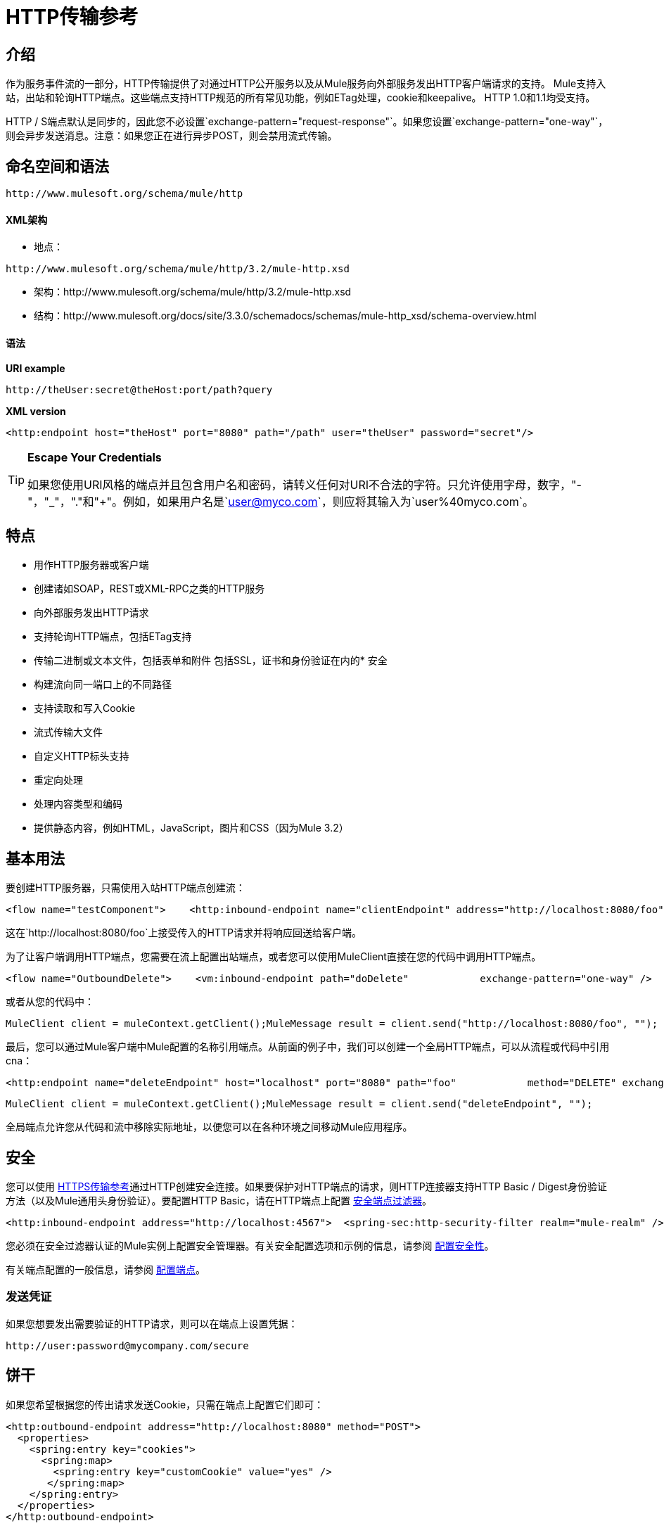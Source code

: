=  HTTP传输参考

== 介绍

作为服务事件流的一部分，HTTP传输提供了对通过HTTP公开服务以及从Mule服务向外部服务发出HTTP客户端请求的支持。 Mule支持入站，出站和轮询HTTP端点。这些端点支持HTTP规范的所有常见功能，例如ETag处理，cookie和keepalive。 HTTP 1.0和1.1均受支持。

HTTP / S端点默认是同步的，因此您不必设置`exchange-pattern="request-response"`。如果您设置`exchange-pattern="one-way"`，则会异步发送消息。注意：如果您正在进行异步POST，则会禁用流式传输。

== 命名空间和语法

[source, code, linenums]
----
http://www.mulesoft.org/schema/mule/http
----

====  XML架构

* 地点：

[source, code, linenums]
----
http://www.mulesoft.org/schema/mule/http/3.2/mule-http.xsd
----
* 架构：http://www.mulesoft.org/schema/mule/http/3.2/mule-http.xsd
* 结构：http://www.mulesoft.org/docs/site/3.3.0/schemadocs/schemas/mule-http_xsd/schema-overview.html

==== 语法

*URI example*

[source]
----
http://theUser:secret@theHost:port/path?query
----

*XML version*

[source, xml]
----
<http:endpoint host="theHost" port="8080" path="/path" user="theUser" password="secret"/>
----

[TIP]
====
*Escape Your Credentials*

如果您使用URI风格的端点并且包含用户名和密码，请转义任何对URI不合法的字符。只允许使用字母，数字，"-"，"_"，"."和"+"。例如，如果用户名是`user@myco.com`，则应将其输入为`user%40myco.com`。
====

== 特点

* 用作HTTP服务器或客户端
* 创建诸如SOAP，REST或XML-RPC之类的HTTP服务
* 向外部服务发出HTTP请求
* 支持轮询HTTP端点，包括ETag支持
* 传输二进制或文本文件，包括表单和附件
包括SSL，证书和身份验证在内的* 安全
* 构建流向同一端口上的不同路径
* 支持读取和写入Cookie
* 流式传输大文件
* 自定义HTTP标头支持
* 重定向处理
* 处理内容类型和编码
* 提供静态内容，例如HTML，JavaScript，图片和CSS（因为Mule 3.2）

== 基本用法

要创建HTTP服务器，只需使用入站HTTP端点创建流：

[source, xml, linenums]
----
<flow name="testComponent">    <http:inbound-endpoint name="clientEndpoint" address="http://localhost:8080/foo"/>    <echo-component/></flow>
----

这在`http://localhost:8080/foo`上接受传入的HTTP请求并将响应回送给客户端。

为了让客户端调用HTTP端点，您需要在流上配置出站端点，或者您可以使用MuleClient直接在您的代码中调用HTTP端点。

[source, xml, linenums]
----
<flow name="OutboundDelete">    <vm:inbound-endpoint path="doDelete"            exchange-pattern="one-way" />    <http:outbound-endpoint host="localhost" port="8080" path="foo"            method="DELETE" exchange-pattern="one-way" />    </flow>
----

或者从您的代码中：

[source, code, linenums]
----
MuleClient client = muleContext.getClient();MuleMessage result = client.send("http://localhost:8080/foo", "");
----

最后，您可以通过Mule客户端中Mule配置的名称引用端点。从前面的例子中，我们可以创建一个全局HTTP端点，可以从流程或代码中引用cna：

[source, xml, linenums]
----
<http:endpoint name="deleteEndpoint" host="localhost" port="8080" path="foo"            method="DELETE" exchange-pattern="one-way" /><flow name="OutboundDelete">    <vm:inbound-endpoint path="doDelete" exchange-pattern="one-way" />    <http:outbound-endpoint ref="deleteEndpoint"/></flow>
----

[source, code, linenums]
----
MuleClient client = muleContext.getClient();MuleMessage result = client.send("deleteEndpoint", "");
----

全局端点允许您从代码和流中移除实际地址，以便您可以在各种环境之间移动Mule应用程序。

== 安全

您可以使用 link:/mule-user-guide/v/3.2/https-transport-reference[HTTPS传输参考]通过HTTP创建安全连接。如果要保护对HTTP端点的请求，则HTTP连接器支持HTTP Basic / Digest身份验证方法（以及Mule通用头身份验证）。要配置HTTP Basic，请在HTTP端点上配置 link:/mule-user-guide/v/3.2/configuring-security[安全端点过滤器]。

[source, xml, linenums]
----
<http:inbound-endpoint address="http://localhost:4567">  <spring-sec:http-security-filter realm="mule-realm" /> </http:inbound-endpoint>
----

您必须在安全过滤器认证的Mule实例上配置安全管理器。有关安全配置选项和示例的信息，请参阅 link:/mule-user-guide/v/3.2/configuring-security[配置安全性]。

有关端点配置的一般信息，请参阅 link:/mule-user-guide/v/3.2/configuring-endpoints[配置端点]。

=== 发送凭证

如果您想要发出需要验证的HTTP请求，则可以在端点上设置凭据：

[source, code, linenums]
----
http://user:password@mycompany.com/secure
----

== 饼干

如果您希望根据您的传出请求发送Cookie，只需在端点上配置它们即可：

[source, xml, linenums]
----
<http:outbound-endpoint address="http://localhost:8080" method="POST">
  <properties>
    <spring:entry key="cookies">
      <spring:map>
        <spring:entry key="customCookie" value="yes" />
       </spring:map>
    </spring:entry>
  </properties>
</http:outbound-endpoint>
----

== 轮询HTTP服务

HTTP传输支持轮询HTTP URL，这对于从更改的页面获取定期数据或调用REST服务（例如轮询 http://aws.amazon.com/sqs/[亚马逊队列]）非常有用。

要配置HTTP轮询接收器，请在Mule配置中包含HTTP轮询连接器配置：

[source, xml, linenums]
----
<http:polling-connector name="PollingHttpConnector" pollingFrequency="30000" reuseAddress="true" />
----

要在端点中使用连接器，请使用：

[source, xml, linenums]
----
<http:inbound-endpoint user="marie" password="marie" host="localhost" port="61205"            connector-ref="PollingHttpConnector" />
----

== 处理HTTP内容类型和编码

=== 发送

发送POST请求主体作为客户端时以及在返回响应主体时适用以下行为：

对于String，char []，Reader或类似的字符：

* 如果端点具有明确的编码设置，请使用该设置
* 否则，从消息的属性`Content-Type`
* 如果没有设置这些，请使用Mule Context的配置默认值。
* 对于`Content-Type`，将消息的属性`Content-Type`发送给实际的编码集。

对于二进制内容，编码不相关。 `Content-Type`设置如下：

* 如果在消息上设置了`Content-Type`属性，请发送该消息。
* 如果邮件中没有设置为`Content-Type`，则发送"application/octet-stream"。

=== 接收

当收到HTTP响应时，MuleMessage的负载是HTTP响应的InputStream。

== 包含自定义标题属性

当创建一个新的HTTP客户端请求时，Mule会过滤掉任何现有的HTTP请求头，因为它们通常来自先前的请求。例如，如果您有一个代理另一个HTTP端点的HTTP端点，则不希望将第一个HTTP请求的`Content-Type`标题属性复制到第二个请求。

如果您确实需要包含HTTP标头，则可以将其指定为出站端点上的属性，如下所示：

[source, xml, linenums]
----
<http:outbound-endpoint address="http://localhost:9002/events"                         connector-ref="HttpConnector" contentType="image/png">    <property key="Accept" value="*.*"/></http:outbound-endpoint>
----

或使用Message Properties Transformer，如下所示：

[source, xml, linenums]
----
<message-properties-transformer scope="outbound">
    <add-message-property key="Accept" value="*.*"/></message-properties-transformer>
<http:outbound-endpoint address="http://localhost:9002/events"                         connector-ref="HttpConnector" contentType="image/png"/>
----

== 从请求中构建目标网址

HTTP请求URL在Mule标题中可用。您可以使用标题表达式评估程序`#[header:http.request]`来访问它。例如，如果您想要将请求重定向到基于过滤器的其他服务器，则可以构建目标URL，如下所示：

[source, xml]
----
<{{0}}" />
----

== 处理重定向

要重定向HTTP客户端，您必须在端点上设置两个属性。首先，将`http.status`属性设置为'307'，它指示客户端资源已被临时重定向。或者，您可以将该属性设置为“301”以获得永久重定向。其次，设置`Location`属性，该属性指定您要重定向客户端的位置。

[TIP]
有关状态代码的详细信息，请参阅HTTP协议规范，网址为http://www.w3.org/Protocols/rfc2616/rfc2616-sec10.html。

以下是一个监听本地地址http：// localhost：8080 / mine的服务示例，并使用重定向代码发送响应，指示客户端转到http://mulesoft.org/。

[source, xml, linenums]
----
<http:inbound-endpoint address="http://localhost:8080/mine" exchange-pattern="request-response">
  <property key="http.status" value="307"/>
  <property key="Location" value="http://mulesoft.org/"/>
</http:inbound-endpoint>
----

注意：您必须将`exchange-pattern`属性设置为`request-response`。否则，当请求被放置在内部队列中时，响应立即返回。

要在发出HTTP呼叫时遵循重定向，请使用`followRedirect`属性：

[source, xml, linenums]
----
<http:outbound-endpoint address="http://com.foo/bar" method="GET" exchange-pattern="request-response" followRedirects="true"/>
----

== 获取POST正文参数的哈希映射

您可以在入站端点上使用自定义转换器 link:http://www.mulesoft.org/docs/site/current/apidocs/org/mule/transport/http/transformers/HttpRequestBodyToParamMap.html[HttpRequestBodyToParamMap]，将消息属性作为名称 - 值对的哈希映射返回。此变换器使用`application/x-www-form-urlencoded`内容类型处理GET和POST。

例如：

[source, xml, linenums]
----
<http:inbound-endpoint ...>  <http:body-to-parameter-map-transformer /></http:inbound-endpoint>
----

== 处理GET查询参数

发布到HTTP入站端点的GET参数在原始形式的Mule消息的有效载荷中自动可用，并且查询参数也被传递并存储为Mule消息的入站作用域标头。

例如，以下流程会创建一个简单的HTTP服务器：

[source, xml, linenums]
----
<flow name="flows1Flow1">
    <http:inbound-endpoint host="localhost" port="8081"  encoding="UTF-8"/>
    <logger message="#[groovy:return message.toString();]" level="INFO"/>
</flow>
----

使用URL从浏览器发出请求：

[source]
----
http://localhost:8081/echo?reverb=4&flange=2
----

导致消息`/echo?reverb=4&flange=2`的消息有效负载和消息`reverb=4`和`flange=2`上的两个额外入站标头。

然后可以使用表达式来访问这些标题，即＃[header：INBOUND：reverb]，它可以被过滤器和路由器使用，或者注入到你的代码中。

== 提供静态内容

HTTP连接器可用作Web服务器来传递静态内容，如图像，HTML，JavaScript，CSS文件等。为了实现这一点，请使用HTTP静态资源处理程序配置流程：

[source, xml, linenums]
----
<flow name="main-http">
    <http:inbound-endpoint address="http://localhost:8080/static"/>
    <http:static-resource-handler resourceBase="${app.home}/docroot" defaultFile="index.html"/>
</flow>
----

这里的重要属性是`resourceBase`，因为它定义了在本地系统上从哪个文件提供服务。通常，这应该设置为`${app.home}/docroot`，但它可以指向任何完全限定的位置。

默认文件允许您指定要加载的默认资源，如果没有指定。如果未设置，则默认值为`index.html`。

[TIP]
在开发您的Mule应用程序时，`docroot`目录应位于`<project.home>/src/main/app/docroot`处。

=== 内容类型处理

`static-resource-handler`使用与JDK相同的MIME类型映射系统，如果您需要将自己的MIME类型添加到文件扩展名映射中，则需要将以下文件添加到应用程序`<project home>/src/main/resources/META-INF/mime.types`。内容类似于：

[source, code, linenums]
----
image/png                   pngtext/plain                  txt cgi java
----

这将MIME类型映射到一个或多个文件扩展名。

== 示例

以下提供了一些常用的用法示例，可帮助您了解如何使用HTTP和Mule。

[tabs]
------
[tab,title="Mule Flow"]
....

*Polling HTTP*

[source, xml, linenums]
----
<?xml version="1.0" encoding="UTF-8"?>
<mule xmlns="http://www.mulesoft.org/schema/mule/core" xmlns:xsi="http://www.w3.org/2001/XMLSchema-instance"
    xmlns:http="http://www.mulesoft.org/schema/mule/http" xmlns:vm="http://www.mulesoft.org/schema/mule/vm"    xmlns:test="http://www.mulesoft.org/schema/mule/test"
    xsi:schemaLocation="
       http://www.mulesoft.org/schema/mule/test http://www.mulesoft.org/schema/mule/test/3.2/mule-test.xsd       http://www.mulesoft.org/schema/mule/core http://www.mulesoft.org/schema/mule/core/3.2/mule.xsd       http://www.mulesoft.org/schema/mule/vm http://www.mulesoft.org/schema/mule/vm/3.2/mule-vm.xsd       http://www.mulesoft.org/schema/mule/http http://www.mulesoft.org/schema/mule/http/3.2/mule-http.xsd">
    <!-- We are using two different types of HTTP connector so we must declare them both in the config -->
    <http:polling-connector name="PollingHttpConnector" pollingFrequency="30000" reuseAddress="true" />    <http:connector name="HttpConnector" />
    <flow name="polling">
        <http:inbound-endpoint host="localhost" port="8080" connector-ref="PollingHttpConnector" exchange-pattern="one-way">
            <property key="Accept" value="application/xml" />
        </http:inbound-endpoint>
        <vm:outbound-endpoint path="toclient" exchange-pattern="one-way" />
    </flow>
    <flow name="polled">
        <inbound-endpoint address="http://localhost:8080" connector-ref="HttpConnector" />        <test:component>
            <test:return-data>foo</test:return-data>
        </test:component>
    </flow>
</mule>
----

....
[tab,title="Mule Service"]
....

*Polling HTTP*

[source, xml, linenums]
----
<?xml version="1.0" encoding="UTF-8"?>
<mule xmlns="http://www.mulesoft.org/schema/mule/core"      xmlns:xsi="http://www.w3.org/2001/XMLSchema-instance"      xmlns:spring="http://www.springframework.org/schema/beans"      xmlns:http="http://www.mulesoft.org/schema/mule/http"      xmlns:vm="http://www.mulesoft.org/schema/mule/vm"      xmlns:test="http://www.mulesoft.org/schema/mule/test"      xsi:schemaLocation="       http://www.mulesoft.org/schema/mule/test http://www.mulesoft.org/schema/mule/test/3.2/mule-test.xsd       http://www.springframework.org/schema/beans http://www.springframework.org/schema/beans/spring-beans-3.0.xsd       http://www.mulesoft.org/schema/mule/core http://www.mulesoft.org/schema/mule/core/3.2/mule.xsd       http://www.mulesoft.org/schema/mule/vm http://www.mulesoft.org/schema/mule/vm/3.2/mule-vm.xsd       http://www.mulesoft.org/schema/mule/http http://www.mulesoft.org/schema/mule/http/3.2/mule-http.xsd">    <http:polling-connector name="PollingHttpConnector" pollingFrequency="30000" reuseAddress="true"/>    <http:connector name="HttpConnector"/>
    <vm:connector name="vmQueue"/>
    <model name="http polling test model">
        <service name="polling">
            <inbound>
                <http:inbound-endpoint host="localhost" port="8080"                          connector-ref="PollingHttpConnector" exchange-pattern="one-way">
                    <property key="Accept" value="application/xml"/>
                </http:inbound-endpoint>
            </inbound>
            <test:component/>
            <outbound>
                <pass-through-router>
                    <outbound-endpoint address="vm://toclient" exchange-pattern="one-way"/>
                </pass-through-router>
            </outbound>
        </service>
        <service name="polled">
            <inbound>
                <inbound-endpoint address="http://localhost:8080"                                  connector-ref="HttpConnector"/>
            </inbound>
            <test:component>
                <test:return-data>foo</test:return-data>
            </test:component>
        </service>
    </model>
</mule>
----

....
------

[tabs]
------
[tab,title="Mule Flow"]
....

*WebServer - Static Content*

[source, xml, linenums]
----
<?xml version="1.0" encoding="UTF-8"?>
<mule xmlns="http://www.mulesoft.org/schema/mule/core"      xmlns:xsi="http://www.w3.org/2001/XMLSchema-instance"      xmlns:http="http://www.mulesoft.org/schema/mule/http"
      xsi:schemaLocation="http://www.mulesoft.org/schema/mule/core http://www.mulesoft.org/schema/mule/core/3.2/mule.xsd
      http://www.mulesoft.org/schema/mule/http
      http://www.mulesoft.org/schema/mule/http/3.2/mule-http.xsd">
    <flow name="httpWebServer">
        <http:inbound-endpoint address="http://localhost:8080/static"/>
        <http:static-resource-handler resourceBase="${app.home}/docroot"                defaultFile="index.html"/>
    </flow>
</mule>
----

....
------

[tabs]
------
[tab,title="Mule Flow"]
....

*Setting Cookies on a Request*

[source, xml, linenums]
----
<mule xmlns="{{0}}"/>                    </spring:map>                </spring:entry>            </properties>        </http:outbound-endpoint>    </flow></mule>
----

....
[tab,title="Mule Service"]
....

*Setting Cookies on a Request*

[source, xml, linenums]
----
<mule xmlns="{{0}}"/>                                </spring:map>                            </spring:entry>                        </properties>                    </http:outbound-endpoint>                </pass-through-router>            </outbound>        </service>    </model></mule>
----
....
------

== 配置参考

== 连接器

允许Mule通过HTTP进行通信。 HTTP规范的所有部分都由Mule覆盖，所以您可以期待ETags以及保持活跃的语义和cookie。

<connector...>的{​​{0}}属性

[%header,cols="10,10,10,10,60"]
|===
| {名称{1}}输入 |必 |缺省 |说明
| cookieSpec  |枚举 |否 |   |启用cookie时此连接器使用的cookie规范。
| proxyHostname  |字符串 |否 |   |代理主机名或地址。
| proxyPassword  |字符串 |否 |   |用于代理访问的密码。
| proxyPort  |端口号 |否 |   |代理端口号。
|代理用户名 |字符串 |否 |   |用于代理访问的用户名。
| proxyNtlmAuthentication  |布尔值 |否 |   |代理身份验证方案是否为NTLM。该属性是必需的，以便在该方案下使用正确的凭证。默认为false
| enableCookies  |布尔值 |否 |   |是否支持cookies。
|===

<connector...>的{​​{0}}子元素

[%header,cols="3*",width=10%]
|===
| {名称{1}}基数 |说明
|===

该连接器还接受来自TCP连接器的所有属性。

例如：

[source, xml, linenums]
----
<mule xmlns="http://www.mulesoft.org/schema/mule/core"       xmlns:xsi="http://www.w3.org/2001/XMLSchema-instance"       xmlns:spring="http://www.springframework.org/schema/beans"       xmlns:http="http://www.mulesoft.org/schema/mule/http"    xsi:schemaLocation="       http://www.springframework.org/schema/beans http://www.springframework.org/schema/beans/spring-beans-3.0.xsd       http://www.mulesoft.org/schema/mule/core http://www.mulesoft.org/schema/mule/core/3.2/mule.xsd       http://www.mulesoft.org/schema/mule/http http://www.mulesoft.org/schema/mule/http/3.2/mule-http.xsd">    <http:connector name="HttpConnector" enableCookies="true" keepAlive="true"/>...</mule>
----

== 轮询连接器

允许Mule轮询外部HTTP服务器并从结果中生成事件。这对于只提供Web服务很有用。

<polling-connector...>的{​​{0}}属性

[%header,cols="10,10,10,10,60"]
|===
| {名称{1}}输入 |必 |缺省 |说明
| cookieSpec  |枚举 |否 |   |启用cookie时此连接器使用的cookie规范。
| proxyHostname  |字符串 |否 |   |代理主机名或地址。
| proxyPassword  |字符串 |否 |   |用于代理访问的密码。
| proxyPort  |端口号 |否 |   |代理端口号。
|代理用户名 |字符串 |否 |   |用于代理访问的用户名。
| proxyNtlmAuthentication  |布尔值 |否 |   |代理身份验证方案是否为NTLM。该属性是必需的，以便在该方案下使用正确的凭证。默认为false
| enableCookies  |布尔值 |否 |   |是否支持cookies。
| pollingFrequency  | long  |否 |   |每个请求到远程HTTP服务器之间等待的时间（以毫秒为单位）。
| checkEtag  |布尔值 |否 |   |是否存在标头时是否处理来自远程服务器的ETag标头。
| discardEmptyContent  |布尔值 |否 |   | Mule是否应丢弃远程服务器上的内容长度为零的任何消息。对于许多服务来说，零长度意味着没有数据可以返回。如果远程HTTP服务器确实返回内容以表明请求为空，则用户可以在端点上配置内容过滤器以过滤这些消息。
|===

<polling-connector...>的{​​{0}}子元素

[%header,cols="3*",width=10%]
|===
| {名称{1}}基数 |说明
|===

该连接器还接受来自TCP连接器的所有属性。

有关更多信息，请参阅"Polling HTTP Services"。

== 其余服务组件

内置的RestServiceWrapper可用于将REST风格的服务作为本地Mule组件进行代理。

<rest-service-component...>的{​​{0}}属性

[%header,cols="10,10,10,10,60"]
|===
| {名称{1}}输入 |必 |缺省 |说明
| httpMethod  |枚举 |否 | GET  |提供服务请求时使用的HTTP方法。
| serviceUrl  |   |是 |   |提出请求时使用的服务网址。这不应该包含任何参数，因为这些应该在组件上进行配置。服务URL可以包含Mule表达式，所以对于每个消息请求，URL可以是动态的。
|===

<rest-service-component...>的{​​{0}}子元素

[%header,cols="3*",width=10%]
|======
| {名称{1}}基数 |说明
|错误过滤器 | 0..1  |错误过滤器可用于检测远程服务的响应是否导致错误。
| payloadParameterName  | 0 .. *  |如果消息的有效负载要作为URL参数进行附加，则应将其设置为参数名称。如果消息有效载荷是可以设置多个参数的对象数组，请使用数组中的每个元素。
| requiredParameter  | 0 .. *  |这些参数必须在当前消息中可用，以使请求成功。键映射到参数名称，该值可以是Mule支持的有效表达式中的任何一个。
| optionalParameter  | 0 .. *  |这些是参数，如果它们位于当前消息中，则会被添加到请求中，否则它们将被忽略。键映射到参数名称，该值可以是Mule支持的有效表达式中的任何一个。
|======

== 入站端点

入站HTTP端点通过HTTP公开服务，本质上使其成为HTTP服务器。如果需要轮询远程HTTP服务，则应该使用轮询HTTP连接器配置此端点。

<inbound-endpoint...>的{​​{0}}属性

[%header,cols="10,10,10,10,60"]
|===
| {名称{1}}输入 |必 |缺省 |说明
|用户 |字符串 |否 |   |将用于验证的用户名（如果有）。
|密码 |字符串 |否 |   |用户的密码。
|主机 |字符串 |否 |   |要连接到的主机。对于入站端点，这应该是本地网络接口的地址。
|端口 |端口号 |否 |   |建立连接时使用的端口号。
|路径 |字符串 |否 |   | HTTP URL的路径。它不能以斜杠开始。
| contentType  |字符串 |否 |   |要使用的HTTP ContentType。
|方法 | httpMethodTypes  |否 |   |要使用的HTTP方法。
|保持连接 |布尔值 |否 |   |控制套接字连接是否保持活动状态。如果设置为true，则将返回连接器中指定连接超时的保持活动标头。如果设置为false，则会返回一个"Connection: close"标题。
|===

无<inbound-endpoint...>的子元素

例如：

[source, xml, linenums]
----
<http:inbound-endpoint host="localhost" port="63081" path="services/Echo" keep-alive="true"/>
----

HTTP入站端点属性将覆盖为 link:/mule-user-guide/v/3.2/endpoint-configuration-reference[默认入站端点属性]指定的属性。

== 出站端点

HTTP出站端点允许Mule使用HTTP协议向外部服务器或Mule入站HTTP端点发送请求。

<outbound-endpoint...>的{​​{0}}属性

[%header,cols="10,10,10,10,60"]
|====
| {名称{1}}输入 |必 |缺省 |说明
| followRedirects  |布尔值 |否 |   |如果使用GET进行请求并使用redirectLocation标头进行响应，则将其设置为true将使请求在重定向网址上。这仅适用于使用GET的情况，因为在执行POST时（根据RFC 2616的限制），您无法自动遵循重定向。
|用户 |字符串 |否 |   |将用于验证的用户名（如果有）。
|密码 |字符串 |否 |   |用户的密码。
|主机 |字符串 |否 |   |要连接到的主机。对于入站端点，这应该是本地网络接口的地址。
|端口 |端口号 |否 |   |建立连接时使用的端口号。
|路径 |字符串 |否 |   | HTTP URL的路径。它不能以斜杠开始。
| contentType  |字符串 |否 |   |要使用的HTTP ContentType。
|方法 | httpMethodTypes  |否 |   |要使用的HTTP方法。
|保持连接 |布尔值 |否 |   |控制套接字连接是否保持活动状态。如果设置为true，则将返回连接器中指定连接超时的保持活动标头。如果设置为false，则会返回一个"Connection: close"标题。
|====

无<outbound-endpoint...>的子元素

例如：

[source, xml, linenums]
----
<http:outbound-endpoint host="localhost" port="8080" method="POST"/>
----

HTTP出站端点属性将覆盖为 link:/mule-user-guide/v/3.2/endpoint-configuration-reference[默认出站端点属性]指定的属性。

== 端点

配置可由服务引用的'全局'HTTP端点。服务可以使用本地配置元素来增加全局端点中定义的配置。

<endpoint...>的{​​{0}}属性

[%header,cols="10,10,10,10,60"]
|====
| {名称{1}}输入 |必 |缺省 |说明
| followRedirects  |布尔值 |否 |   |如果使用GET进行请求并使用redirectLocation标头进行响应，则将其设置为true将使请求在重定向网址上。这仅适用于使用GET的情况，因为在执行POST时（根据RFC 2616的限制），您无法自动遵循重定向。
|用户 |字符串 |否 |   |将用于验证的用户名（如果有）。
|密码 |字符串 |否 |   |用户的密码。
|主机 |字符串 |否 |   |要连接到的主机。对于入站端点，这应该是本地网络接口的地址。
|端口 |端口号 |否 |   |建立连接时使用的端口号。
|路径 |字符串 |否 |   | HTTP URL的路径。它不能以斜杠开始。
| contentType  |字符串 |否 |   |要使用的HTTP ContentType。
|方法 | httpMethodTypes  |否 |   |要使用的HTTP方法。
|保持连接 |布尔值 |否 |   |控制套接字连接是否保持活动状态。如果设置为true，则将返回连接器中指定连接超时的保持活动标头。如果设置为false，则会返回一个"Connection: close"标题。
|====

无<endpoint...>的子元素

例如：

[source, xml, linenums]
----
<http:endpoint name="serverEndpoint1" host="localhost" port="60199" path="test1" />
----
HTTP端点属性会覆盖为 link:/mule-user-guide/v/3.2/endpoint-configuration-reference[默认的全局端点属性]指定的属性。

=  HTTP传输

作为服务事件流的一部分，HTTP传输提供了对通过HTTP公开服务以及从Mule服务向外部服务发出HTTP客户端请求的支持。 Mule支持入站，出站和轮询HTTP端点。这些端点支持HTTP规范的所有常见功能，例如ETag处理，cookie和keepalive。 HTTP 1.0和1.1均受支持。

== 连接器

允许Mule通过HTTP进行通信。 HTTP规范的所有部分都由Mule覆盖，所以您可以期待ETags以及保持活跃的语义和cookie。

<connector...>的{​​{0}}属性

[%header,cols="10,10,10,10,60"]
|===
| {名称{1}}输入 |必 |缺省 |说明
| cookieSpec  |枚举 |否 |   |启用cookie时此连接器使用的cookie规范。
| proxyHostname  |字符串 |否 |   |代理主机名或地址。
| proxyPassword  |字符串 |否 |   |用于代理访问的密码。
| proxyPort  |端口号 |否 |   |代理端口号。
|代理用户名 |字符串 |否 |   |用于代理访问的用户名。
| enableCookies  |布尔值 |否 |   |是否支持cookies。
|===

无<connector...>的子元素

== 入站端点

入站HTTP端点通过HTTP公开服务，本质上使其成为HTTP服务器。如果需要轮询远程HTTP服务，则应该使用轮询HTTP连接器配置此端点。

<inbound-endpoint...>的{​​{0}}属性

[%header,cols="10,10,10,10,60"]
|===
| {名称{1}}输入 |必 |缺省 |说明
|用户 |字符串 |否 |   |将用于验证的用户名（如果有）。
|密码 |字符串 |否 |   |用户的密码。
|主机 |字符串 |否 |   |要连接到的主机。对于入站端点，这应该是本地网络接口的地址。
|端口 |端口号 |否 |   |建立连接时使用的端口号。
|路径 |字符串 |否 |   | HTTP URL的路径。
| contentType  |字符串 |否 |   |要使用的HTTP ContentType。
|方法 | httpMethodTypes  |否 |   |要使用的HTTP方法。
|保持连接 |布尔值 |否 |   |控制套接字连接是否保持活动状态。如果设置为true，则将返回连接器中指定连接超时的保持活动标头。如果设置为false，则会返回一个"Connection: close"标题。
|===

无<inbound-endpoint...>的子元素

== 出站端点

HTTP出站端点允许Mule使用HTTP协议向外部服务器或Mule入站HTTP端点发送请求。

<outbound-endpoint...>的{​​{0}}属性

[%header,cols="10,10,10,10,60"]
|====
| {名称{1}}输入 |必 |缺省 |说明
| followRedirects  |布尔值 |否 |   |如果使用GET进行请求并使用redirectLocation标头进行响应，则将其设置为true将使请求在重定向网址上。这仅适用于使用GET的情况，因为在执行POST时（根据RFC 2616的限制），您无法自动遵循重定向。
|用户 |字符串 |否 |   |将用于验证的用户名（如果有）。
|密码 |字符串 |否 |   |用户的密码。
|主机 |字符串 |否 |   |要连接到的主机。对于入站端点，这应该是本地网络接口的地址。
|端口 |端口号 |否 |   |建立连接时使用的端口号。
|路径 |字符串 |否 |   | HTTP URL的路径。
| contentType  |字符串 |否 |   |要使用的HTTP ContentType。
|方法 | httpMethodTypes  |否 |   |要使用的HTTP方法。
|保持连接 |布尔值 |否 |   |控制套接字连接是否保持活动状态。如果设置为true，则将返回连接器中指定连接超时的保持活动标头。如果设置为false，则会返回一个"Connection: close"标题。
|====

无<outbound-endpoint...>的子元素

== 端点

配置可由服务引用的'全局'HTTP端点。服务可以使用本地配置元素来增加全局端点中定义的配置。

<endpoint...>的{​​{0}}属性

[%header,cols="10,10,10,10,60"]
|====
| {名称{1}}输入 |必 |缺省 |说明
| followRedirects  |布尔值 |否 |   |如果使用GET进行请求并使用redirectLocation标头进行响应，则将其设置为true将使请求在重定向网址上。这仅适用于使用GET的情况，因为在执行POST时（根据RFC 2616的限制），您无法自动遵循重定向。
|用户 |字符串 |否 |   |将用于验证的用户名（如果有）。
|密码 |字符串 |否 |   |用户的密码。
|主机 |字符串 |否 |   |要连接到的主机。对于入站端点，这应该是本地网络接口的地址。
|端口 |端口号 |否 |   |建立连接时使用的端口号。
|路径 |字符串 |否 |   | HTTP URL的路径。
| contentType  |字符串 |否 |   |要使用的HTTP ContentType。
|方法 | httpMethodTypes  |否 |   |要使用的HTTP方法。
|保持连接 |布尔值 |否 |   |控制套接字连接是否保持活动状态。如果设置为true，则将返回连接器中指定连接超时的保持活动标头。如果设置为false，则会返回一个"Connection: close"标题。
|====

无<endpoint...>的子元素


=== 变压器

这些是这种运输特有的变压器。请注意，这些会在启动时自动添加到Mule注册表中。当进行自动转换时，这些将在搜索正确的变压器时包含在内。

[%header,cols="10,90"]
|===
| {名称{1}}说明
| http-response-to-object-transformer  |将HTTP响应转换为Mule消息的转换器。有效载荷可以是字符串，流或字节数组。
| http-response-to-string-transformer  |将HTTP响应负载转换为字符串。响应的标题将保留在消息中。
| object-to-http-request-transformer  |此转换器将使用当前消息和当前消息上设置的任何HTTP标头创建一个有效的HTTP请求。
| message-to-http-response-transformer  |该转换器将使用当前消息和当前消息上设置的任何HTTP标头创建一个有效的HTTP响应。
| body-to-parameter-map-transformer  |这个转换器将HTTP请求的主体解析为一个Map。
|===

=== 过滤器

可以使用过滤器来控制允许哪些数据在流中继续。

[%header,cols="10,90"]
|===
| {名称{1}}说明
| request-wildcard-filter  |（从2.2.2开始）通过将通配符表达式应用于URL，request-wildcard-filter元素可用于限制请求。
|===

== 轮询连接器

允许Mule轮询外部HTTP服务器并从结果中生成事件。这对于只提供Web服务很有用。

<polling-connector...>的{​​{0}}属性

[%header,cols="10,10,10,10,60"]
|===
| {名称{1}}输入 |必 |缺省 |说明
| cookieSpec  |枚举 |否 |   |启用cookie时此连接器使用的cookie规范。
| proxyHostname  |字符串 |否 |   |代理主机名或地址。
| proxyPassword  |字符串 |否 |   |用于代理访问的密码。
| proxyPort  |端口号 |否 |   |代理端口号。
|代理用户名 |字符串 |否 |   |用于代理访问的用户名。
| enableCookies  |布尔值 |否 |   |是否支持cookies。
| pollingFrequency  | long  |否 |   |每个请求到远程HTTP服务器之间等待的时间（以毫秒为单位）。
| checkEtag  |布尔值 |否 |   |是否存在标头时是否处理来自远程服务器的ETag标头。
| discardEmptyContent  |布尔值 |否 |   | Mule是否应丢弃远程服务器上的内容长度为零的任何消息。对于许多服务来说，零长度意味着没有数据可以返回。如果远程HTTP服务器确实返回内容以表明请求为空，则用户可以在端点上配置内容过滤器以过滤这些消息。
|===

无<polling-connector...>的子元素

== 其余服务组件

内置的RestServiceWrapper可用于将REST风格的服务作为本地Mule组件进行代理。

<rest-service-component...>的{​​{0}}属性

[%header,cols="10,10,10,10,60"]
|===
| {名称{1}}输入 |必 |缺省 |说明
| httpMethod  |枚举 |否 | GET  |提供服务请求时使用的HTTP方法。
| serviceUrl  |   |是 |   |提出请求时使用的服务网址。这不应该包含任何参数，因为这些应该在组件上进行配置。服务URL可以包含Mule表达式，所以对于每个消息请求，URL可以是动态的。
|===

<rest-service-component...>的{​​{0}}子元素

[%header,cols="3*",width=10%]
|===
| {名称{1}}基数 |说明
|错误过滤器 | 0..1  |错误过滤器可用于检测远程服务的响应是否导致错误。
| payloadParameterName  | 0 .. *  |如果消息的有效负载要作为URL参数进行附加，则应将其设置为参数名称。如果消息有效载荷是可以设置多个参数的对象数组，请使用数组中的每个元素。
| requiredParameter  | 0 .. *  |这些参数必须在当前消息中可用，以使请求成功。键映射到参数名称，该值可以是Mule支持的有效表达式中的任何一个。
| optionalParameter  | 0 .. *  |这些是参数，如果它们位于当前消息中，则会被添加到请求中，否则它们将被忽略。键映射到参数名称，该值可以是Mule支持的有效表达式中的任何一个。
|===

== 请求通配符过滤器

（从2.2.2开始）通过将通配符表达式应用于URL，可以使用request-wildcard-filter元素来限制请求。

无<request-wildcard-filter...>的子元素
